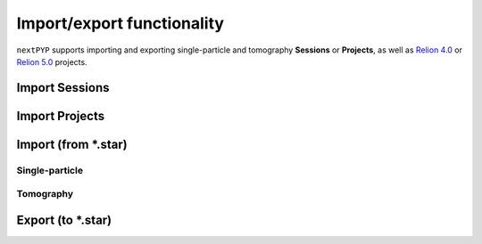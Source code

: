 ###########################
Import/export functionality
###########################

``nextPYP`` supports importing and exporting single-particle and tomography **Sessions** or **Projects**, as well as `Relion 4.0 <https://relion.readthedocs.io/en/release-4.0/>`_ or `Relion 5.0 <https://relion.readthedocs.io/en/release-5.0/>`_ projects.

Import Sessions
===============

.. nextpyp:: Importing a ``nextPYP`` session
  :collapsible: open  

  * Create a new project in ``nextPYP`` or navigate to an existing one

  .. md-tab-set::

      .. md-tab-item:: Single-particle

        * Click on :bdg-primary:`Import Data` and select :bdg-primary:`Single-particle (from Session)`

        * Start typing the name of a single-particle session in the **Session** field
        
        * Select the name of session you want to import from the list of available sessions
        
        * Click :bdg-primary:`Save` and a new :bdg-secondary:`Single Particle (from Session)` block will appear on the project page

      .. md-tab-item:: Tomography

        * Click on :bdg-primary:`Import Data` and select :bdg-primary:`Tomography (from Session)`

        * Start typing the name of a tomography session in the **Session** field
        
        * Select the name of the session you want to import from the list of available sessions
        
        * Click :bdg-primary:`Save` and a new :bdg-secondary:`Tomography (from Session)` block will appear on the project page

  * Click :bdg-primary:`Run` followed by :bdg-primary:`Start Run for 1 block` to launch the import process

  * Once the run finishes, click inside the block to inspect the results


Import Projects
===============

.. nextpyp:: Importing a ``nextPYP`` project
  :collapsible: open  

  * Create a new project in ``nextPYP`` or navigate to an existing one

  .. md-tab-set::

      .. md-tab-item:: Single-particle

        * Click on :bdg-primary:`Import Data` and select :bdg-primary:`Single-particle (from Project)`. A new :bdg-secondary:`Single Particle (from Project)` block will appear on the page

        * Select the ``Path to existing CLI project`` by clicking on the icon :fa:`search` and navigating to the location of the project you want to import
        
        * Click :bdg-primary:`Save`

      .. md-tab-item:: Tomography

        * Click on :bdg-primary:`Import Data` and select :bdg-primary:`Tomography (from Project)`. A new :bdg-secondary:`Tomography (from Project)` block will appear on the page

        * Select the ``Path to existing CLI project`` by clicking on the icon :fa:`search` and navigating to the location of the tomography project you want to import
        
        * Click :bdg-primary:`Save`

  * Click :bdg-primary:`Run` followed by :bdg-primary:`Start Run for 1 block` to launch the import process

  * Once the run finishes, click inside the block to inspect the results


Import (from \*.star)
=====================

Single-particle
---------------

.. nextpyp:: Importing a single-particle project from \*.star files
  :collapsible: open  

  * Create or navigate to an existing project in ``nextPYP``
  
  * Click on :bdg-primary:`Import Data` and select :bdg-primary:`Single-particle (from Star)`

  * Go to the **Import parameters** tab:

    .. md-tab-set::

      .. md-tab-item:: Import parameters

        - Set the ``Relion project path`` by clicking on the icon :fa:`search` and browsing to the corresponding directory

        - Set the location of the ``3D refinement file (*.star)`` by clicking on the icon :fa:`search` and browsing to the corresponding file

        - (optional) Set the location of the ``Motion file (*.star)`` by clicking on the icon :fa:`search` and browsing to the corresponding file

        * Go to the **Raw data** tab:

      .. md-tab-item:: Raw data

        - Set the ``Location`` of the raw data by clicking on the icon :fa:`search` and browsing to the corresponding directory

        - Click on the **Microscope parameters** tab

      .. md-tab-item:: Microscope parameters

        - Set ``Pixel size (A)``

        - Set ``Acceleration voltage (kV)``

        * (optional) Set parameters in other tabs as needed

  * Click :bdg-primary:`Save` and a new :bdg-secondary:`Single Particle (from star)` block will appear on the project page

  * Click :bdg-primary:`Run` followed by :bdg-primary:`Start Run for 1 block` to launch the import process

  * Once the run finishes, click inside the :bdg-secondary:`Single Particle (from star)` block to inspect the results


Tomography
----------

.. nextpyp:: Importing a tomography project from \*.star files
  :collapsible: open  

  * Create or navigate to an existing project in ``nextPYP``
  
  * Click on :bdg-primary:`Import Data` and select :bdg-primary:`Tomography (from Star)`

  * Go to the **Import parameters** tab:

    .. md-tab-set::

      .. md-tab-item:: Import parameters

        - Set the ``Relion project path`` by clicking on the icon :fa:`search` and browsing to the corresponding directory

        - Set the location of the ``Tomograms file (*.star)`` by clicking on the icon :fa:`search` and browsing to the corresponding file

        - Set the location of the ``3D refinement file (*.star)`` by clicking on the icon :fa:`search` and browsing to the corresponding file

        - Select the ``Relion version`` used to generate the star file (4.0 or 5.0)

        * Go to the **Raw data** tab:

      .. md-tab-item:: Raw data

        - Set the ``Location`` of the raw data by clicking on the icon :fa:`search` and browsing to the corresponding directory

        - Click on the **Microscope parameters** tab

      .. md-tab-item:: Microscope parameters

        - Set ``Pixel size (A)``

        - Set ``Acceleration voltage (kV)``

        - Set ``Tilt-axis angle (degrees)``

        * (optional) Set parameters in other tabs as needed

  * Click :bdg-primary:`Save` and a new :bdg-secondary:`Tomography (from star)` block will appear on the project page

  * Click :bdg-primary:`Run` followed by :bdg-primary:`Start Run for 1 block` to launch the import process

  * Once the run finishes, click inside the :bdg-secondary:`Tomography (from star)` block to inspect the results


Export (to \*.star)
===================

.. nextpyp:: Exporting refinements to \*.star files
  :collapsible: open

  * Go to an existing refinement block, click on the menu icon :fa:`bars`, and select the :fa:`edit` Edit option

  * Check ``Show advanced options``

  * Go to the **Reconstruction** tab:

    .. md-tab-set::

      .. md-tab-item:: Reconstruction
  
        - Check ``Export metadata (*.star)``

  * Click :bdg-primary:`Save`

  * Click :bdg-primary:`Run` followed by :bdg-primary:`Start Run for 1 block`

  .. note::

    This will perform a single round of refinement and export the resulting metadata to a .star file. To prevent additional refinement from being executed, ensure that all refinement options are unchecked in the **Refinement** tab before running the block

    If you wish to export results from the **Reference-based refinement**, **Ab-initio reconstruction**, or **Calculate reconstruction** blocks, you have two options:

    - Re-run the original block after enabling the ``Export metadata (*.star)`` option

    - Alternatively, create and run a new **3D refinement** block downstream, making sure to check the ``Export metadata (*.star)`` option and uncheck all refinement settings in the **Refinement** tab

  Once the job ends, the results will appear in the specified folder and will be ready to import into other packages. For a tomography project, for example, you can use the `Relion's Import Coordinates <https://relion.readthedocs.io/en/release-4.0/STA_tutorial/ImportCoords.html>`_ procedure to import the data
